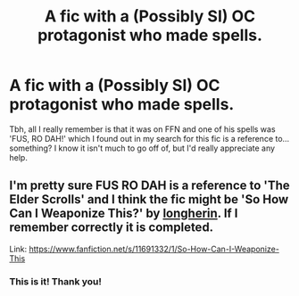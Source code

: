 #+TITLE: A fic with a (Possibly SI) OC protagonist who made spells.

* A fic with a (Possibly SI) OC protagonist who made spells.
:PROPERTIES:
:Author: Miqdad_Suleman
:Score: 5
:DateUnix: 1586433280.0
:DateShort: 2020-Apr-09
:FlairText: What's That Fic?
:END:
Tbh, all I really remember is that it was on FFN and one of his spells was 'FUS, RO DAH!' which I found out in my search for this fic is a reference to... something? I know it isn't much to go off of, but I'd really appreciate any help.


** I'm pretty sure FUS RO DAH is a reference to 'The Elder Scrolls' and I think the fic might be '*So How Can I Weaponize This?'* by [[https://www.fanfiction.net/u/5290344/longherin][longherin]]. If I remember correctly it is completed.

Link: [[https://www.fanfiction.net/s/11691332/1/So-How-Can-I-Weaponize-This]]
:PROPERTIES:
:Author: HannibalBaka
:Score: 3
:DateUnix: 1586439769.0
:DateShort: 2020-Apr-09
:END:

*** This is it! Thank you!
:PROPERTIES:
:Author: Miqdad_Suleman
:Score: 1
:DateUnix: 1586441390.0
:DateShort: 2020-Apr-09
:END:
